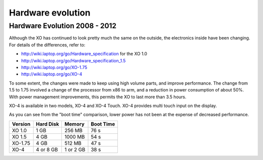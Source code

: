 ==================
Hardware evolution
==================

Hardware Evolution 2008 - 2012
------------------------------

Although the XO has continued to look pretty much the same on the outside, the electronics inside have been changing. For details of the differences, refer to:

- http://wiki.laptop.org/go/Hardware_specification for the XO 1.0

- http://wiki.laptop.org/go/Hardware_specification_1.5

- http://wiki.laptop.org/go/XO-1.75

- http://wiki.laptop.org/go/XO-4

To some extent, the changes were made to keep using high volume parts, and improve performance. The change from 1.5 to 1.75 involved a change of the processor from x86 to arm, and a reduction in power consumption of about 50%. With power management improvements, this permits the XO to last more than 3.5 hours.

XO-4 is available in two models, XO-4 and XO-4 Touch. XO-4 provides multi touch input on the display.

As you can see from the "boot time" comparison, lower power has not been at the expense of decreased performance.

+--------+----------+---------+-----------+
|Version |Hard Disk | Memory  |	Boot Time |
+========+==========+=========+===========+
|XO 1.0  |  1 GB    |256 MB   |	76 s      |
+--------+----------+---------+-----------+
|XO 1.5  |  4 GB    |1000 MB  |	54 s      |
+--------+----------+---------+-----------+
|XO-1.75 |  4 GB    |512 MB   |	47 s      |
+--------+----------+---------+-----------+
|XO-4    |4 or 8 GB |1 or 2 GB| 38 s      |
+--------+----------+---------+-----------+

